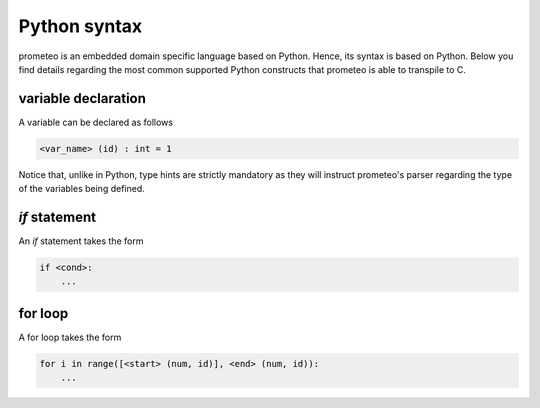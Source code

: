 Python syntax
=============

prometeo is an embedded domain specific language based on Python. Hence, its 
syntax is based on Python. Below you find details regarding the most common 
supported Python constructs that prometeo is able to transpile to C.

variable declaration
--------------------

A variable can be declared as follows

.. code-block:: python

    <var_name> (id) : int = 1

Notice that, unlike in Python, type hints are strictly mandatory as they will instruct
prometeo's parser regarding the type of the variables being defined.

`if` statement
------------

An `if` statement takes the form 


.. code-block:: python

    if <cond>:
        ...


for loop
------------

A for loop takes the form 


.. code-block:: python

    for i in range([<start> (num, id)], <end> (num, id)):
        ...
